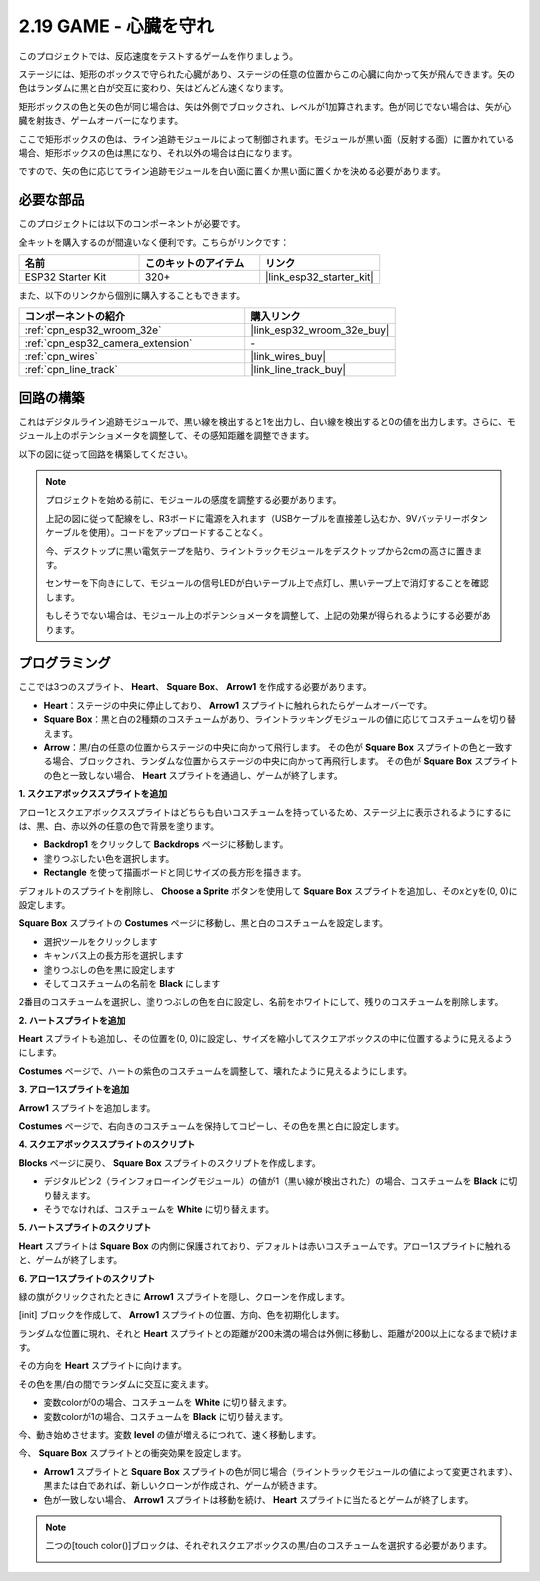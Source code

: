 .. _sh_protect_heart:

2.19 GAME - 心臓を守れ
=====================================

このプロジェクトでは、反応速度をテストするゲームを作りましょう。

ステージには、矩形のボックスで守られた心臓があり、ステージの任意の位置からこの心臓に向かって矢が飛んできます。矢の色はランダムに黒と白が交互に変わり、矢はどんどん速くなります。

矩形ボックスの色と矢の色が同じ場合は、矢は外側でブロックされ、レベルが1加算されます。色が同じでない場合は、矢が心臓を射抜き、ゲームオーバーになります。

ここで矩形ボックスの色は、ライン追跡モジュールによって制御されます。モジュールが黒い面（反射する面）に置かれている場合、矩形ボックスの色は黒になり、それ以外の場合は白になります。

ですので、矢の色に応じてライン追跡モジュールを白い面に置くか黒い面に置くかを決める必要があります。

.. image:: img/22_heart.png

必要な部品
---------------------

このプロジェクトには以下のコンポーネントが必要です。

全キットを購入するのが間違いなく便利です。こちらがリンクです：

.. list-table::
    :widths: 20 20 20
    :header-rows: 1

    *   - 名前
        - このキットのアイテム
        - リンク
    *   - ESP32 Starter Kit
        - 320+
        - |link_esp32_starter_kit|

また、以下のリンクから個別に購入することもできます。

.. list-table::
    :widths: 30 20
    :header-rows: 1

    *   - コンポーネントの紹介
        - 購入リンク

    *   - :ref:`cpn_esp32_wroom_32e`
        - |link_esp32_wroom_32e_buy|
    *   - :ref:`cpn_esp32_camera_extension`
        - \-
    *   - :ref:`cpn_wires`
        - |link_wires_buy|
    *   - :ref:`cpn_line_track`
        - |link_line_track_buy|

回路の構築
-----------------------

これはデジタルライン追跡モジュールで、黒い線を検出すると1を出力し、白い線を検出すると0の値を出力します。さらに、モジュール上のポテンショメータを調整して、その感知距離を調整できます。

以下の図に従って回路を構築してください。

.. image:: img/circuit/20_protect_heart_bb.png

.. note::

    プロジェクトを始める前に、モジュールの感度を調整する必要があります。

    上記の図に従って配線をし、R3ボードに電源を入れます（USBケーブルを直接差し込むか、9Vバッテリーボタンケーブルを使用）。コードをアップロードすることなく。

    今、デスクトップに黒い電気テープを貼り、ライントラックモジュールをデスクトップから2cmの高さに置きます。

    センサーを下向きにして、モジュールの信号LEDが白いテーブル上で点灯し、黒いテープ上で消灯することを確認します。

    もしそうでない場合は、モジュール上のポテンショメータを調整して、上記の効果が得られるようにする必要があります。



プログラミング
------------------

ここでは3つのスプライト、 **Heart**、 **Square Box**、 **Arrow1** を作成する必要があります。

* **Heart**：ステージの中央に停止しており、 **Arrow1** スプライトに触れられたらゲームオーバーです。
* **Square Box**：黒と白の2種類のコスチュームがあり、ライントラッキングモジュールの値に応じてコスチュームを切り替えます。
* **Arrow**：黒/白の任意の位置からステージの中央に向かって飛行します。 その色が **Square Box** スプライトの色と一致する場合、ブロックされ、ランダムな位置からステージの中央に向かって再飛行します。 その色が **Square Box** スプライトの色と一致しない場合、 **Heart** スプライトを通過し、ゲームが終了します。

**1. スクエアボックススプライトを追加**

アロー1とスクエアボックススプライトはどちらも白いコスチュームを持っているため、ステージ上に表示されるようにするには、黒、白、赤以外の任意の色で背景を塗ります。

* **Backdrop1** をクリックして **Backdrops** ページに移動します。
* 塗りつぶしたい色を選択します。
* **Rectangle** を使って描画ボードと同じサイズの長方形を描きます。

.. image:: img/22_heart0.png

デフォルトのスプライトを削除し、 **Choose a Sprite** ボタンを使用して **Square Box** スプライトを追加し、そのxとyを(0, 0)に設定します。

.. image:: img/22_heart1.png

**Square Box** スプライトの **Costumes** ページに移動し、黒と白のコスチュームを設定します。

* 選択ツールをクリックします
* キャンバス上の長方形を選択します
* 塗りつぶしの色を黒に設定します
* そしてコスチュームの名前を **Black** にします

.. image:: img/22_heart2.png

2番目のコスチュームを選択し、塗りつぶしの色を白に設定し、名前をホワイトにして、残りのコスチュームを削除します。

.. image:: img/22_heart3.png

**2. ハートスプライトを追加**

**Heart** スプライトも追加し、その位置を(0, 0)に設定し、サイズを縮小してスクエアボックスの中に位置するように見えるようにします。

.. image:: img/22_heart5.png

**Costumes** ページで、ハートの紫色のコスチュームを調整して、壊れたように見えるようにします。

.. image:: img/22_heart6.png

**3. アロー1スプライトを追加**

**Arrow1** スプライトを追加します。

.. image:: img/22_heart7.png

**Costumes** ページで、右向きのコスチュームを保持してコピーし、その色を黒と白に設定します。

.. image:: img/22_heart8.png


**4. スクエアボックススプライトのスクリプト**

**Blocks** ページに戻り、 **Square Box** スプライトのスクリプトを作成します。

* デジタルピン2（ラインフォローイングモジュール）の値が1（黒い線が検出された）の場合、コスチュームを **Black** に切り替えます。
* そうでなければ、コスチュームを **White** に切り替えます。

.. image:: img/22_heart4.png


**5. ハートスプライトのスクリプト**

**Heart** スプライトは **Square Box** の内側に保護されており、デフォルトは赤いコスチュームです。アロー1スプライトに触れると、ゲームが終了します。

.. image:: img/22_heart9.png

**6. アロー1スプライトのスクリプト**

緑の旗がクリックされたときに **Arrow1** スプライトを隠し、クローンを作成します。

.. image:: img/22_heart10.png

[init] ブロックを作成して、 **Arrow1** スプライトの位置、方向、色を初期化します。

ランダムな位置に現れ、それと **Heart** スプライトとの距離が200未満の場合は外側に移動し、距離が200以上になるまで続けます。

.. image:: img/22_heart11.png

その方向を **Heart** スプライトに向けます。

.. image:: img/22_heart12.png

その色を黒/白の間でランダムに交互に変えます。

* 変数colorが0の場合、コスチュームを **White** に切り替えます。
* 変数colorが1の場合、コスチュームを **Black** に切り替えます。

.. image:: img/22_heart14.png

今、動き始めさせます。変数 **level** の値が増えるにつれて、速く移動します。

.. image:: img/22_heart13.png

今、 **Square Box** スプライトとの衝突効果を設定します。

* **Arrow1** スプライトと **Square Box** スプライトの色が同じ場合（ライントラックモジュールの値によって変更されます）、黒または白であれば、新しいクローンが作成され、ゲームが続きます。
* 色が一致しない場合、 **Arrow1** スプライトは移動を続け、 **Heart** スプライトに当たるとゲームが終了します。

.. image:: img/22_heart15.png

.. note::
    二つの[touch color()]ブロックは、それぞれスクエアボックスの黒/白のコスチュームを選択する必要があります。

    .. image:: img/22_heart16.png


